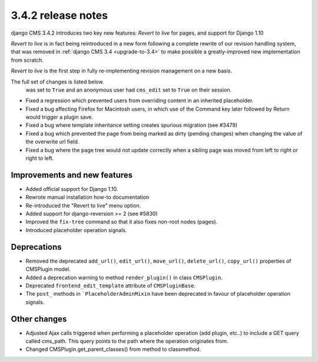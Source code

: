 .. _upgrade-to-3.4.2:

###################
3.4.2 release notes
###################

django CMS 3.4.2 introduces two key new features: *Revert to live* for pages, and support for Django 1.10

*Revert to live* is in fact being reintroduced in a new form following a complete rewrite of our revision handling
system, that was removed in :ref:`django CMS 3.4 <upgrade-to-3.4>` to make possible a greatly-improved new
implementation from scratch.

*Revert to live* is the first step in fully re-implementing revision management on a new basis.

The full set of changes is listed below.
  was set to ``True`` and an anonymous user had ``cms_edit`` set to ``True`` on their session.
* Fixed a regression which prevented users from overriding content in an inherited
  placeholder.
* Fixed a bug affecting Firefox for Macintosh users, in which use of the Command key later followed by Return would
  trigger a plugin save.
* Fixed a bug where template inheritance setting creates spurious migration (see #3479)
* Fixed a bug which prevented the page from being marked as dirty (pending changes)
  when changing the value of the overwrite url field.
* Fixed a bug where the page tree would not update correctly when a sibling page was moved
  from left to right or right to left.

Improvements and new features
=============================

* Added official support for Django 1.10.
* Rewrote manual installation how-to documentation
* Re-introduced the "Revert to live" menu option.
* Added support for django-reversion >= 2 (see #5830)
* Improved the ``fix-tree`` command so that it also fixes non-root nodes (pages).
* Introduced placeholder operation signals.

Deprecations
============

* Removed the deprecated ``add_url()``, ``edit_url()``, ``move_url()``, ``delete_url()``, ``copy_url()`` properties of
  CMSPlugin model.
* Added a deprecation warning to method ``render_plugin()`` in class ``CMSPlugin``.
* Deprecated ``frontend_edit_template`` attribute of ``CMSPluginBase``.
* The ``post_`` methods in ```PlaceholderAdminMixin`` have been deprecated in favour of
  placeholder operation signals.

Other changes
=============

* Adjusted Ajax calls triggered when performing a placeholder operation (add plugin, etc..) to include
  a GET query called cms_path. This query points to the path where the operation originates from.
* Changed CMSPlugin.get_parent_classes() from method to classmethod.
